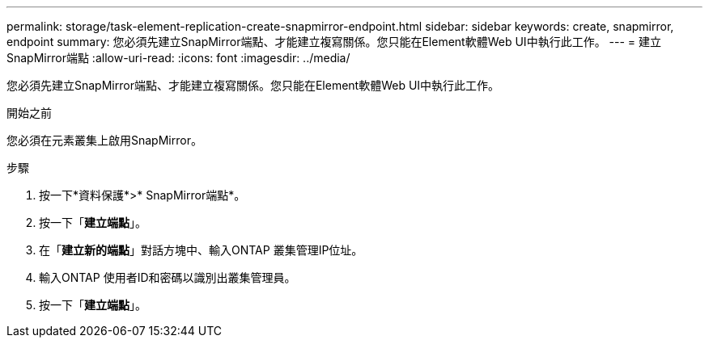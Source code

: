---
permalink: storage/task-element-replication-create-snapmirror-endpoint.html 
sidebar: sidebar 
keywords: create, snapmirror, endpoint 
summary: 您必須先建立SnapMirror端點、才能建立複寫關係。您只能在Element軟體Web UI中執行此工作。 
---
= 建立SnapMirror端點
:allow-uri-read: 
:icons: font
:imagesdir: ../media/


[role="lead"]
您必須先建立SnapMirror端點、才能建立複寫關係。您只能在Element軟體Web UI中執行此工作。

.開始之前
您必須在元素叢集上啟用SnapMirror。

.步驟
. 按一下*資料保護*>* SnapMirror端點*。
. 按一下「*建立端點*」。
. 在「*建立新的端點*」對話方塊中、輸入ONTAP 叢集管理IP位址。
. 輸入ONTAP 使用者ID和密碼以識別出叢集管理員。
. 按一下「*建立端點*」。


